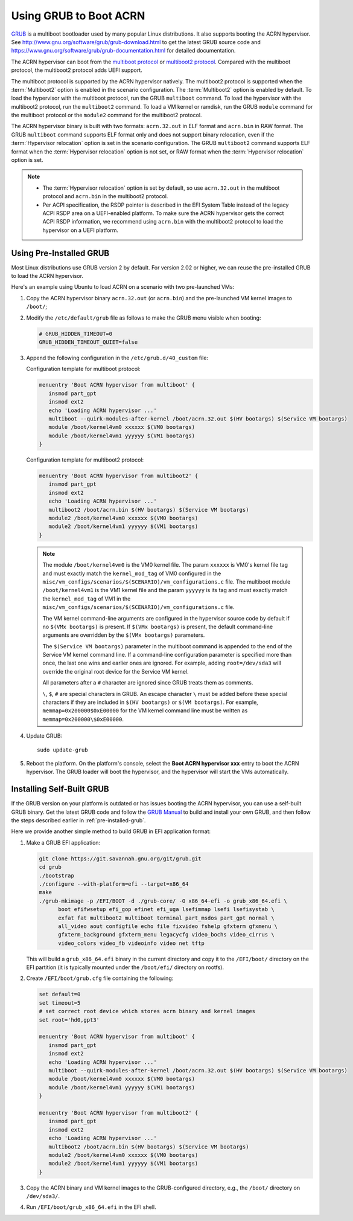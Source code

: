 .. _using_grub:

Using GRUB to Boot ACRN
#######################

`GRUB <http://www.gnu.org/software/grub/>`_ is a multiboot bootloader
used by many popular Linux distributions. It also supports booting the
ACRN hypervisor.  See
`<http://www.gnu.org/software/grub/grub-download.html>`_ to get the
latest GRUB source code and
`<https://www.gnu.org/software/grub/grub-documentation.html>`_ for
detailed documentation.

The ACRN hypervisor can boot from the `multiboot protocol
<http://www.gnu.org/software/grub/manual/multiboot/multiboot.html>`_ or
`multiboot2 protocol
<http://www.gnu.org/software/grub/manual/multiboot2/multiboot.html>`_. Compared
with the multiboot protocol, the multiboot2 protocol adds UEFI support.

The multiboot protocol is supported by the ACRN hypervisor natively. The
multiboot2 protocol is supported when the :term:`Multiboot2` option is
enabled in the scenario configuration. The :term:`Multiboot2` option is
enabled by default. To load the hypervisor with the multiboot protocol, run the
GRUB ``multiboot`` command. To load the hypervisor with the multiboot2 protocol,
run the ``multiboot2`` command. To load a VM kernel or ramdisk, run the
GRUB ``module`` command for the multiboot protocol or the ``module2`` command
for the multiboot2 protocol.

The ACRN hypervisor binary is built with two formats: ``acrn.32.out`` in
ELF format and ``acrn.bin`` in RAW format. The GRUB ``multiboot``
command supports ELF format only and does not support binary relocation,
even if the :term:`Hypervisor relocation` option is set in the scenario
configuration. The GRUB ``multiboot2`` command supports
ELF format when the :term:`Hypervisor relocation` option is not set, or RAW
format when the :term:`Hypervisor relocation` option is set.

.. note::
   * The :term:`Hypervisor relocation` option is set by default, so use
     ``acrn.32.out`` in
     the multiboot protocol and ``acrn.bin`` in the multiboot2 protocol.

   * Per ACPI specification, the RSDP pointer is described in the EFI System
     Table instead of the legacy ACPI RSDP area on a UEFI-enabled platform. To
     make sure the ACRN hypervisor gets the correct ACPI RSDP information, we
     recommend using ``acrn.bin`` with the multiboot2 protocol to load the
     hypervisor on a UEFI platform.

.. _pre-installed-grub:

Using Pre-Installed GRUB
************************

Most Linux distributions use GRUB version 2 by default. For version
2.02 or higher, we can reuse the pre-installed GRUB to load the ACRN
hypervisor.

Here's an example using Ubuntu to load ACRN on a scenario with two
pre-launched VMs:

#. Copy the ACRN hypervisor binary ``acrn.32.out`` (or ``acrn.bin``) and the
   pre-launched VM kernel images to ``/boot/``;

#. Modify the ``/etc/default/grub`` file as follows to make the GRUB
   menu visible when booting:

   .. code-block:: none

      # GRUB_HIDDEN_TIMEOUT=0
      GRUB_HIDDEN_TIMEOUT_QUIET=false

#. Append the following configuration in the ``/etc/grub.d/40_custom`` file:

   Configuration template for multiboot protocol:

   .. code-block:: none

      menuentry 'Boot ACRN hypervisor from multiboot' {
         insmod part_gpt
         insmod ext2
         echo 'Loading ACRN hypervisor ...'
         multiboot --quirk-modules-after-kernel /boot/acrn.32.out $(HV bootargs) $(Service VM bootargs)
         module /boot/kernel4vm0 xxxxxx $(VM0 bootargs)
         module /boot/kernel4vm1 yyyyyy $(VM1 bootargs)
      }

   Configuration template for multiboot2 protocol:

   .. code-block:: none

      menuentry 'Boot ACRN hypervisor from multiboot2' {
         insmod part_gpt
         insmod ext2
         echo 'Loading ACRN hypervisor ...'
         multiboot2 /boot/acrn.bin $(HV bootargs) $(Service VM bootargs)
         module2 /boot/kernel4vm0 xxxxxx $(VM0 bootargs)
         module2 /boot/kernel4vm1 yyyyyy $(VM1 bootargs)
      }


   .. note::
      The module ``/boot/kernel4vm0`` is the VM0 kernel file. The param
      ``xxxxxx`` is VM0's kernel file tag and must exactly match the
      ``kernel_mod_tag`` of VM0 configured in the
      ``misc/vm_configs/scenarios/$(SCENARIO)/vm_configurations.c`` file. The
      multiboot module ``/boot/kernel4vm1`` is the VM1 kernel file and the
      param ``yyyyyy`` is its tag and must exactly match the
      ``kernel_mod_tag`` of VM1 in the
      ``misc/vm_configs/scenarios/$(SCENARIO)/vm_configurations.c`` file.

      The VM kernel command-line arguments are configured in the
      hypervisor source code by default if no ``$(VMx bootargs)`` is present.
      If ``$(VMx bootargs)`` is present, the default command-line arguments
      are overridden by the ``$(VMx bootargs)`` parameters.

      The ``$(Service VM bootargs)`` parameter in the multiboot command is
      appended to the end of the Service VM kernel command line. If a
      command-line configuration parameter is specified more than once, the last
      one wins and earlier ones are ignored. For example, adding
      ``root=/dev/sda3`` will override the original root device for the Service
      VM kernel.

      All parameters after a ``#`` character are ignored since GRUB
      treats them as comments.

      ``\``, ``$``, ``#`` are special characters in GRUB. An escape character
      ``\`` must be added before these special characters if they are included
      in ``$(HV bootargs)`` or ``$(VM bootargs)``.  For example,
      ``memmap=0x200000$0xE00000`` for the VM kernel command line must be
      written as ``memmap=0x200000\$0xE00000``.


#. Update GRUB::

      sudo update-grub

#. Reboot the platform. On the platform's console, select the
   **Boot ACRN hypervisor xxx** entry to boot the ACRN hypervisor.
   The GRUB loader will boot the hypervisor, and the hypervisor will
   start the VMs automatically.


Installing Self-Built GRUB
**************************

If the GRUB version on your platform is outdated or has issues booting
the ACRN hypervisor, you can use a self-built GRUB binary. Get
the latest GRUB code and follow the `GRUB Manual
<https://www.gnu.org/software/grub/manual/grub/grub.html#Installing-GRUB-using-grub_002dinstall>`_
to build and install your own GRUB, and then follow the steps described
earlier in :ref:`pre-installed-grub`.


Here we provide another simple method to build GRUB in EFI application format:

#. Make a GRUB EFI application:

   .. code-block:: none

      git clone https://git.savannah.gnu.org/git/grub.git
      cd grub
      ./bootstrap
      ./configure --with-platform=efi --target=x86_64
      make
      ./grub-mkimage -p /EFI/BOOT -d ./grub-core/ -O x86_64-efi -o grub_x86_64.efi \
            boot efifwsetup efi_gop efinet efi_uga lsefimmap lsefi lsefisystab \
            exfat fat multiboot2 multiboot terminal part_msdos part_gpt normal \
            all_video aout configfile echo file fixvideo fshelp gfxterm gfxmenu \
            gfxterm_background gfxterm_menu legacycfg video_bochs video_cirrus \
            video_colors video_fb videoinfo video net tftp

   This will build a ``grub_x86_64.efi`` binary in the current directory and
   copy it to the ``/EFI/boot/`` directory on the EFI partition (it is typically
   mounted under the ``/boot/efi/`` directory on rootfs).

#. Create ``/EFI/boot/grub.cfg`` file containing the following:

   .. code-block:: none

      set default=0
      set timeout=5
      # set correct root device which stores acrn binary and kernel images
      set root='hd0,gpt3'

      menuentry 'Boot ACRN hypervisor from multiboot' {
         insmod part_gpt
         insmod ext2
         echo 'Loading ACRN hypervisor ...'
         multiboot --quirk-modules-after-kernel /boot/acrn.32.out $(HV bootargs) $(Service VM bootargs)
         module /boot/kernel4vm0 xxxxxx $(VM0 bootargs)
         module /boot/kernel4vm1 yyyyyy $(VM1 bootargs)
      }

      menuentry 'Boot ACRN hypervisor from multiboot2' {
         insmod part_gpt
         insmod ext2
         echo 'Loading ACRN hypervisor ...'
         multiboot2 /boot/acrn.bin $(HV bootargs) $(Service VM bootargs)
         module2 /boot/kernel4vm0 xxxxxx $(VM0 bootargs)
         module2 /boot/kernel4vm1 yyyyyy $(VM1 bootargs)
      }

#. Copy the ACRN binary and VM kernel images to the GRUB-configured
   directory, e.g., the ``/boot/`` directory on ``/dev/sda3/``.

#. Run ``/EFI/boot/grub_x86_64.efi`` in the EFI shell.
